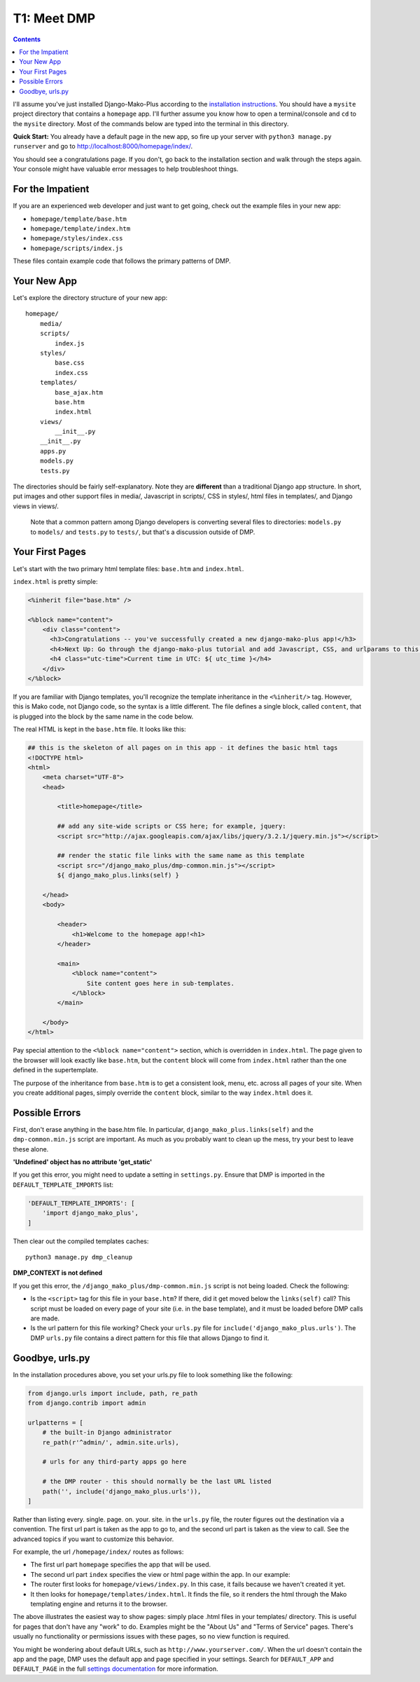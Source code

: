 .. _tutorial_meet_dmp:

T1: Meet DMP
==========================

.. contents::
    :depth: 2

I'll assume you've just installed Django-Mako-Plus according to the `installation instructions <installation.html>`_. You should have a ``mysite`` project directory that contains a ``homepage`` app. I'll further assume you know how to open a terminal/console and ``cd`` to the ``mysite`` directory. Most of the commands below are typed into the terminal in this directory.

**Quick Start:** You already have a default page in the new app, so fire up your server with ``python3 manage.py runserver`` and go to http://localhost:8000/homepage/index/.

You should see a congratulations page. If you don't, go back to the installation section and walk through the steps again. Your console might have valuable error messages to help troubleshoot things.

For the Impatient
-----------------------

If you are an experienced web developer and just want to get going, check out the example files in your new app:

* ``homepage/template/base.htm``
* ``homepage/template/index.htm``
* ``homepage/styles/index.css``
* ``homepage/scripts/index.js``

These files contain example code that follows the primary patterns of DMP.


Your New App
----------------------

Let's explore the directory structure of your new app:

::

    homepage/
        media/
        scripts/
            index.js
        styles/
            base.css
            index.css
        templates/
            base_ajax.htm
            base.htm
            index.html
        views/
            __init__.py
        __init__.py
        apps.py
        models.py
        tests.py

The directories should be fairly self-explanatory. Note they are **different** than a traditional Django app structure.  In short, put images and other support files in media/, Javascript in scripts/, CSS in styles/, html files in templates/, and Django views in views/.

    Note that a common pattern among Django developers is converting several files to directories: ``models.py`` to ``models/`` and ``tests.py`` to ``tests/``, but that's a discussion outside of DMP.


Your First Pages
------------------

Let's start with the two primary html template files: ``base.htm`` and ``index.html``.

``index.html`` is pretty simple:

.. code-block:: html+mako

    <%inherit file="base.htm" />

    <%block name="content">
        <div class="content">
          <h3>Congratulations -- you've successfully created a new django-mako-plus app!</h3>
          <h4>Next Up: Go through the django-mako-plus tutorial and add Javascript, CSS, and urlparams to this page.</h4>
          <h4 class="utc-time">Current time in UTC: ${ utc_time }</h4>
        </div>
    </%block>

If you are familiar with Django templates, you'll recognize the template inheritance in the ``<%inherit/>`` tag. However, this is Mako code, not Django code, so the syntax is a little different. The file defines a single block, called ``content``, that is plugged into the block by the same name in the code below.

The real HTML is kept in the ``base.htm`` file. It looks like this:

.. code-block:: html+mako

    ## this is the skeleton of all pages on in this app - it defines the basic html tags
    <!DOCTYPE html>
    <html>
        <meta charset="UTF-8">
        <head>

            <title>homepage</title>

            ## add any site-wide scripts or CSS here; for example, jquery:
            <script src="http://ajax.googleapis.com/ajax/libs/jquery/3.2.1/jquery.min.js"></script>

            ## render the static file links with the same name as this template
            <script src="/django_mako_plus/dmp-common.min.js"></script>
            ${ django_mako_plus.links(self) }

        </head>
        <body>

            <header>
                <h1>Welcome to the homepage app!<h1>
            </header>

            <main>
                <%block name="content">
                    Site content goes here in sub-templates.
                </%block>
            </main>

        </body>
    </html>


Pay special attention to the ``<%block name="content">`` section, which is overridden in ``index.html``. The page given to the browser will look exactly like ``base.htm``, but the ``content`` block will come from ``index.html`` rather than the one defined in the supertemplate.

The purpose of the inheritance from ``base.htm`` is to get a consistent look, menu, etc. across all pages of your site. When you create additional pages, simply override the ``content`` block, similar to the way ``index.html`` does it.

Possible Errors
-----------------------

First, don't erase anything in the base.htm file. In particular, ``django_mako_plus.links(self)`` and the ``dmp-common.min.js`` script are important. As much as you probably want to clean up the mess, try your best to leave these alone.

**'Undefined' object has no attribute 'get\_static'**

If you get this error, you might need to update a setting in ``settings.py``. Ensure that DMP is imported in the ``DEFAULT_TEMPLATE_IMPORTS`` list:

.. code-block:: python

    'DEFAULT_TEMPLATE_IMPORTS': [
        'import django_mako_plus',
    ]

Then clear out the compiled templates caches:

::

    python3 manage.py dmp_cleanup

**DMP_CONTEXT is not defined**

If you get this error, the ``/django_mako_plus/dmp-common.min.js`` script is not being loaded.  Check the following:

* Is the ``<script>`` tag for this file in your ``base.htm``?  If there, did it get moved below the ``links(self)`` call?  This script must be loaded on every page of your site (i.e. in the base template), and it must be loaded before DMP calls are made.
* Is the url pattern for this file working?  Check your ``urls.py`` file for ``include('django_mako_plus.urls')``.  The DMP ``urls.py`` file contains a direct pattern for this file that allows Django to find it.


Goodbye, urls.py
-----------------------

In the installation procedures above, you set your urls.py file to look something like the following:

.. code-block:: python

    from django.urls import include, path, re_path
    from django.contrib import admin

    urlpatterns = [
        # the built-in Django administrator
        re_path(r'^admin/', admin.site.urls),

        # urls for any third-party apps go here

        # the DMP router - this should normally be the last URL listed
        path('', include('django_mako_plus.urls')),
    ]

Rather than listing every. single. page. on. your. site. in the ``urls.py`` file, the router figures out the destination via a convention. The first url part is taken as the app to go to, and the second url part is taken as the view to call. See the advanced topics if you want to customize this behavior.

For example, the url ``/homepage/index/`` routes as follows:

-  The first url part ``homepage`` specifies the app that will be used.
-  The second url part ``index`` specifies the view or html page within the app. In our example:
-  The router first looks for ``homepage/views/index.py``. In this case, it fails because we haven't created it yet.
-  It then looks for ``homepage/templates/index.html``. It finds the file, so it renders the html through the Mako templating engine and returns it to the browser.

The above illustrates the easiest way to show pages: simply place .html files in your templates/ directory. This is useful for pages that don't have any "work" to do. Examples might be the "About Us" and "Terms of Service" pages. There's usually no functionality or permissions issues with these pages, so no view function is required.

You might be wondering about default URLs, such as ``http://www.yourserver.com/``.  When the url doesn't contain the app and the page, DMP uses the default app and page specified in your settings. Search for ``DEFAULT_APP`` and ``DEFAULT_PAGE`` in the full `settings documentation </basics_settings.html>`_ for more information.
